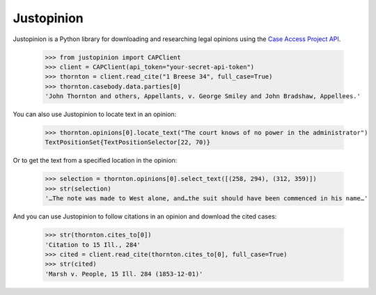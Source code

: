 Justopinion
===========

.. image:: https://img.shields.io/badge/open-ethical-%234baaaa
    :target: https://ethicalsource.dev/licenses/
    :alt: An Ethical Open Source Project

.. image:: https://coveralls.io/repos/github/mscarey/justopinion/badge.svg?branch=master
    :target: https://coveralls.io/github/mscarey/justopinion?branch=master
    :alt: Test Coverage Percentage

.. image:: https://github.com/mscarey/justopinion/actions/workflows/python-package.yml/badge.svg
    :target: https://github.com/mscarey/justopinion/actions
    :alt: GitHub Actions Workflow


Justopinion is a Python library for downloading and researching legal opinions
using the `Case Access Project API`_.

    >>> from justopinion import CAPClient
    >>> client = CAPClient(api_token="your-secret-api-token")
    >>> thornton = client.read_cite("1 Breese 34", full_case=True)
    >>> thornton.casebody.data.parties[0]
    'John Thornton and others, Appellants, v. George Smiley and John Bradshaw, Appellees.'

You can also use Justopinion to locate text in an opinion:

    >>> thornton.opinions[0].locate_text("The court knows of no power in the administrator")
    TextPositionSet{TextPositionSelector[22, 70)}

Or to get the text from a specified location in the opinion:

    >>> selection = thornton.opinions[0].select_text([(258, 294), (312, 359)])
    >>> str(selection)
    '…The note was made to West alone, and…the suit should have been commenced in his name…'

And you can use Justopinion to follow citations in an opinion and download the cited cases:

    >>> str(thornton.cites_to[0])
    'Citation to 15 Ill., 284'
    >>> cited = client.read_cite(thornton.cites_to[0], full_case=True)
    >>> str(cited)
    'Marsh v. People, 15 Ill. 284 (1853-12-01)'

.. _Case Access Project API: https://api.case.law/v1/